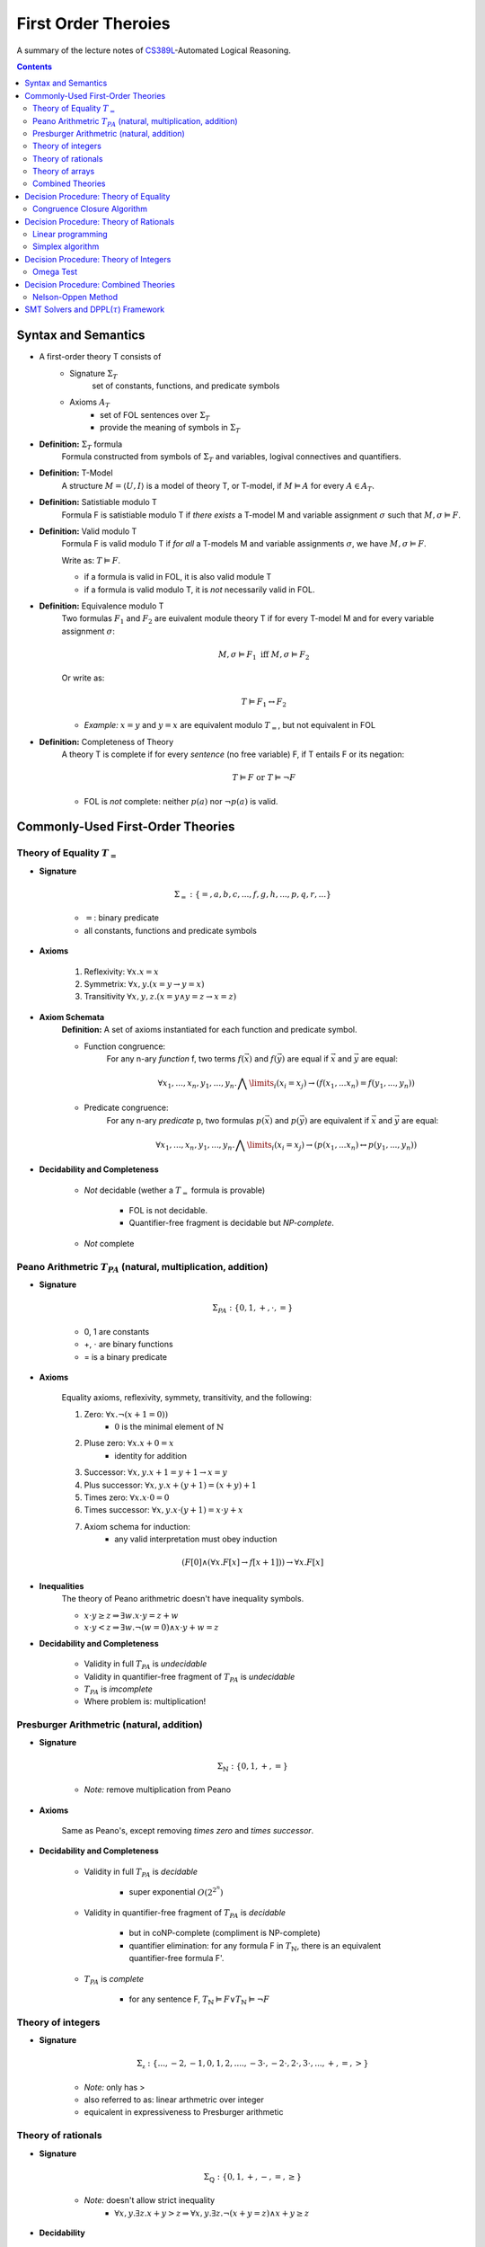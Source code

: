====================================
First Order Theroies
====================================
A summary of the lecture notes of `CS389L <http://www.cs.utexas.edu/~isil/cs389L/>`_-Automated Logical Reasoning.


.. contents::

----------------------------------
Syntax and Semantics
----------------------------------

- A first-order theory T consists of
    - Signature :math:`\Sigma_T`
        set of constants, functions, and predicate symbols
    - Axioms :math:`A_T`
        - set of FOL sentences over :math:`\Sigma_T`
        - provide the meaning of symbols in :math:`\Sigma_T`

- **Definition:** :math:`\Sigma_T` formula
    Formula constructed from symbols of :math:`\Sigma_T` and variables, logival connectives and quantifiers.

- **Definition:** T-Model
    A structure :math:`M = \langle U, I\rangle` is a model of theory T, or T-model, if :math:`M \vDash A` for every :math:`A \in A_T`.

- **Definition:** Satistiable modulo T
    Formula F is satistiable modulo T if *there exists* a T-model M and variable assignment :math:`\sigma` 
    such that :math:`M, \sigma \vDash F`.

- **Definition:** Valid modulo T
    Formula F is valid modulo T if *for all* a T-models M and variable assignments :math:`\sigma`, we have :math:`M, \sigma \vDash F`.

    Write as: :math:`T \vDash F`.

    - if a formula is valid in FOL, it is also valid module T
    - if a formula is valid modulo T, it is *not* necessarily valid in FOL.

- **Definition:** Equivalence modulo T
    Two formulas :math:`F_1` and :math:`F_2` are euivalent module theory T if for every T-model M and for every variable assignment
    :math:`\sigma`:

    .. math::

        M, \sigma \vDash F_1 \text{ iff } M, \sigma \vDash F_2

    Or write as:

    .. math::

        T \vDash F_1 \leftrightarrow F_2


    - *Example:* :math:`x = y` and :math:`y = x` are equivalent modulo :math:`T_=`, but not equivalent in FOL

- **Definition:** Completeness of Theory
    A theory T is complete if for every *sentence* (no free variable) F, if T entails F or its negation:

    .. math::

        T \vDash F \text{ or } T \vDash \lnot F

    - FOL is *not* complete: neither :math:`p(a)` nor :math:`\lnot p(a)` is valid.







----------------------------------
Commonly-Used First-Order Theories
----------------------------------

Theory of Equality :math:`T_=`
----------------------------------

- **Signature**

    .. math::

        \Sigma_= : \{=, a, b, c, ..., f, g, h, ..., p, q, r, ...\}

    - :math:`=`: binary predicate
    - all constants, functions and predicate symbols

- **Axioms**
    
    1. Reflexivity: :math:`\forall x. x=x`

    2. Symmetrix: :math:`\forall x, y. (x=y \to y=x)`

    3. Transitivity :math:`\forall x, y, z. (x=y \land y=z \to x=z)`


- **Axiom Schemata**
    **Definition:** A set of axioms instantiated for each function and predicate symbol.

    - Function congruence:
        For any n-ary *function* f, two terms :math:`f(\vec{x})` and :math:`f(\vec{y})` are equal if :math:`\vec{x}` and :math:`\vec{y}` are equal:

        .. math::

            \forall x_1, ..., x_n, y_1, ... ,y_n. \bigwedge\limits_{i} (x_i = x_j) \to (f(x_1, ... x_n) = f(y_1, ..., y_n))


    - Predicate congruence:
        For any n-ary *predicate* p, two formulas :math:`p(\vec{x})` and :math:`p(\vec{y})` are equivalent if :math:`\vec{x}` and :math:`\vec{y}` are equal:

        .. math::

            \forall x_1, ..., x_n, y_1, ... ,y_n. \bigwedge\limits_{i} (x_i = x_j) \to (p(x_1, ... x_n) \leftrightarrow p(y_1, ..., y_n))


- **Decidability and Completeness**

    - *Not* decidable (wether a :math:`T_=` formula is provable)

        - FOL is not decidable.

        - Quantifier-free fragment is decidable but *NP-complete*.

    - *Not* complete



Peano Arithmetric :math:`T_{PA}` (natural, multiplication, addition)
--------------------------------------------------------------------

- **Signature**

    .. math::

        \Sigma_{PA} : \{0, 1, +, \cdot, =\}

    - 0, 1 are constants
    - +, :math:`\cdot` are binary functions
    - = is a binary predicate

- **Axioms**

    Equality axioms, reflexivity, symmety, transitivity, and the following:
    
    1. Zero: :math:`\forall x. \lnot(x+1 = 0))`
        - :math:`0` is the minimal element of :math:`\mathbb{N}`

    2. Pluse zero: :math:`\forall x. x+0=x`
        - identity for addition

    3. Successor: :math:`\forall x, y. x+1=y+1 \to x=y`

    4. Plus successor: :math:`\forall x, y. x+ (y+1) = (x+y)+1`

    5. Times zero: :math:`\forall x. x \cdot 0 = 0`

    6. Times successor: :math:`\forall x, y. x \cdot (y+1) = x\cdot y + x`

    7. Axiom schema for induction:
        - any valid interpretation must obey induction

    .. math::

        (F[0] \land (\forall x. F[x] \to f[x+1])) \to \forall x. F[x]


- **Inequalities**
    The theory of Peano arithmetric doesn't have inequality symbols.

    - :math:`x \cdot y \geq z \Rightarrow \exists w. x \cdot y = z + w`
    - :math:`x \cdot y < z \Rightarrow \exists w. \lnot (w=0) \land x \cdot y + w = z`


- **Decidability and Completeness**
    
    - Validity in full :math:`T_{PA}` is *undecidable*

    - Validity in quantifier-free fragment of :math:`T_{PA}` is *undecidable*

    - :math:`T_{PA}` is *imcomplete*

    - Where problem is: multiplication!

        


Presburger Arithmetric (natural, addition)
--------------------------------------------------------------------
- **Signature**

    .. math::

        \Sigma_{\mathbb{N}} : \{0, 1, +, =\}

    - *Note:* remove multiplication from Peano

- **Axioms**

    Same as Peano's, except removing *times zero* and *times successor*.


- **Decidability and Completeness**
    
    - Validity in full :math:`T_{PA}` is *decidable*
       
        - super exponential :math:`O(2^{2^n})`

    - Validity in quantifier-free fragment of :math:`T_{PA}` is *decidable*
        
        - but in coNP-complete (compliment is NP-complete)
        
        - quantifier elimination: for any formula F in :math:`T_{\mathbb{N}}`, there is an equivalent quantifier-free formula F'.

    - :math:`T_{PA}` is *complete*
        
        - for any sentence F, :math:`T_{\mathbb{N}} \vDash F \lor T_{\mathbb{N}}\vDash \lnot F`

Theory of integers 
----------------------------------

- **Signature**

    .. math::

        \Sigma_{\mathbb{z}} : \{..., -2, -1, 0, 1, 2, ...., -3 \cdot, -2 \cdot, 2 \cdot, 3 \cdot ,..., +, =, > \}

    - *Note:* only has >
    - also referred to as: linear arthmetric over integer
    - equicalent in expressiveness to Presburger arithmetic


Theory of rationals 
----------------------------------

- **Signature**

    .. math::

        \Sigma_{\mathbb{Q}} : \{0, 1, +, -, =, \geq\}

    - *Note:* doesn't allow strict inequality
        - :math:`\forall x,y. \exists z. x+y>z \Rightarrow \forall x, y. \exists z. \lnot (x+y=z) \land x+y \geq z`


- **Decidability**
    
    - Validity in full :math:`T_{\mathbb{Q}}` is *decidable*
       
        - but doubly exponential

    - Validity in *conjuctive quantifier-free* fragment :math:`T_{\mathbb{Q}}` is *decidable* in *polynomial* time



Theory of arrays
----------------------------------

- **Signature**

    .. math::

        \Sigma_{A} : \{\cdot[\cdot], \cdot \langle \cdot \triangleleft \cdot \rangle, =\}

    - :math:`a[i]` binary function
        - read array a at index i ("read(a, i)")
    - :math:`a \langle i \triangleleft v \rangle` ternary function
        - write value v to index i of array a ("write(a, i, e)")
        - represents the resulting array after writing 


- **Axioms**

    Reflexivity, symmety, transitivity, and the following:

    1. Array congruence: :math:`\forall a, i, j. i=j \to a[i] = a[j]`
    2. Read-over-write 1: :math:`\forall a, v, i, j. i=j \to a \langle i \triangleleft v \rangle [j] = v`
    3. Read-over-write 2: :math:`\forall a, i, j. i \neq j \to a \langle i \triangleleft v \rangle [j] = a[j]`



- **Decidability**
    
    - Validity in full :math:`T_{A}` is *not* decidable

    - Validity in *quantifier-free* fragment of :math:`T_{A}` is *decidable* but not expressive enough


Combined Theories
----------------------------------

Given two theories :math:`T_1` and :math:`T_2` that have the :math:`=` predicate, we define a combined theory :math:`T_1 \cup T_2`:

- **Signature**: :math:`\Sigma_1 \cup \Sigma_2`

- **Axioms** :math:`A_1 \cup A_2`


---------------------------------------
Decision Procedure: Theory of Equality
---------------------------------------

- **Congruence Closure Algorithm** is the decision procedure for theory of equality. It is used to decide the satisfiability in the *quantifier-free* fragment of :math:`T_=`.

    The algorithm computes the congruence closure of the binary relation defined by formula.

- Restrictions:
    - formula only contains *conjunctions* of literals
    - allow functions, but no predicates

    - eliminating predicates: tranform to *equisatisfiable* formula with only functions
        for each relation constant :math:`p`
            1. introduce a fresh function constant :math:`f_p`
            2. rewrite :math:`p(x_1, ... , x_n)` as :math:`f_p(x_1, ... , x_n) = t`, where :math:`t` is a fresh object constant


- **Definition:** Equivalence relation
    A binary relation :math:`R` over a set :math:`S` is an equivalence relation if it is

    1. reflexive: :math:`\forall s\in S. sRs`
    2. symmetric: :math:`\forall s_1, s_2 \in S. s_1Rs_2 \to s_2Rs_1`
    3. transitive: :math:`\forall s_1, s_2, s_3 \in S. s_1Rs_2 \land s_2Rs_3 \to s_1Rs_3`

- **Definition:** Congruence relation
    Consider set :math:`S` equipped with functions :math:`F = \{ f_1, ... ,f_n\}`

    A relation :math:`R` over :math:`S` is a congruence relation if it is an *equilalence relation* and for every n'ary function :math:`f \in F`:

    .. math::

        \forall \vec{s}, \vec{t}. \bigwedge\limits_{i=1}^n s_iRt_i \to f(\vec{s})Rf(\vec{t})

- **Definition** Equivalence/congruence class
    For a given equivalence relation :math:`R` over :math:`S`, the equivalence class of :math:`s \in S` under :math:`R` is the set:

    .. math::

        [s]_R := \{s' \in S: sRs' \}.

    If :math:`R` is a congruence relation, the set is called congruence class.

- **Definition:** Equivalence closure
    The equivalence closure :math:`R^E` of a binary relation :math:`R` over :math:`S` is the equivalence relation such that:

    1. :math:`R \subseteq R^E`
    2. for all other equivalence relations :math:`R'` s.t :math:`R \subseteq R'`, we have :math:`R^E \subseteq R'` 


    i.e. the smallest equivalence relation that includes :math:`R`.

- **Definition:** Congruence closure
    Similarly, the congruence closure :math:`R^C` is the smallest congruence relation that includes :math:`R`.

    
    *Example:* Consider :math:`S=\{a, b, c\}` and function :math:`f` such that:

    .. math::

        f(a) = b, \quad f(b)=c, \quad f(c)=c


    The conguence closure of relation :math:`\{ \langle a, b\rangle \}` is:

    .. math::

        R^C = \{ \langle a, b\rangle, \langle a, a\rangle, \langle b, b\rangle, \langle c, c\rangle, \langle b, a\rangle, \langle b, c\rangle, \langle c, b\rangle, \langle a, c\rangle, \langle c, a\rangle\}


- **Theorem:** Satisfiability of a :math:`\Sigma_=` formula
    Consider formula F 

    .. math::

        F: (s_1= t_1) \land ... \land (s_m = t_m) \land (s_{m+1} \neq t_{m+1}) \land ... \land (s_n \neq t_n)

    Let :math:`R_F = \{ \langle x, y \rangle | x=s_i, y=t_i, i\in [1, m]\}`

    F is satisfiable if the congruence closure :math:`\sim` of :math:`R_F` satisfies :math:`s_i \not\sim t_i` for all :math:`i\in[m+1, n]`

Congruence Closure Algorithm
---------------------------------

.. topic:: Congruence Closure Algorithm (Basic Idea)
    
    Congruence closure algorithm decides satisfiability of 

    .. math::
        
        F: (s_1= t_1) \land ... \land (s_m = t_m) \land (s_{m+1} \neq t_{m+1}) \land ... \land (s_n \neq t_n)

    Steps:

    1. Construct the *congruence closure* :math:`\sim` of :math:`R_F` over the subterm set :math:`S_F`
    
    2. If :math:`s_i \sim s_t` for any i in :math:`[m+1, n]`, :math:`F` is unsatisfiable

    3. Otherwise, :math:`F` is satisfiable.


.. admonition:: TODO

    add example


- Computing congruence closure
    To compute congruence closure efficiently, we'll represent the subterm set of the formula as a DAG:

    - Node: a subterm and a unique id

    - Edges: point from function symbol to arguments

    We need to merge congruence classes:

    - Each class has a *representative*, each subterm (node) has a *find* pointer that eventually leads to the representative of its congruence class.

    - Each representative node has *parents*: pointer from representative to parents of all subterms in the class.

    How to merge congruence classes of two terms :math:`t_1` and :math:`t_2`:

    1. Find representatives of :math:`t_1` and :math:`t_2`

    2. Change *find* field of :math:`Rep(t_1)` to point to :math:`Rep(t_2)`

    3. Update parents: move parents of :math:`Rep(t_1)` to :math:`Rep(t_2`)

- Process equalities
    To process :math:`t_1 = t_2`:

    1. Find representatives of :math:`t_1` and :math:`t_2`

    2. Merge equivalence classes

    3. Retrieve the set of parents :math:`P_1`, :math:`P_2` stored in :math:`Rep(t_1)`, :math:`Rep(t_2`)

    4. For each :math:`(p_i, p_j) \in P_1 \times P_2`, if :math:`p_1` and :math:`p_2` are *congruent*, process equality :math:`p_i = p_j`

        - *Note:* at this step, new equalities may be generated.


.. topic:: Congruence Closure Algorithm (Full Version)
    
    Congruence closure algorithm decides satisfiability of 

    .. math::
        
        F: (s_1= t_1) \land ... \land (s_m = t_m) \land (s_{m+1} \neq t_{m+1}) \land ... \land (s_n \neq t_n)

    Steps:

    1. Compute subterms and construct initial DAG (each node's representative is itself)

    2. For each  :math:`i \in [i, m]`, process equality :math:`s_i = t_i`

    3. For each  :math:`i \in [i, m]`, process inequality :math:`s_i \neq t_i`:

        (i) if :math:`\exists i. Rep(s_i) = Rep(t_i)`: return UNSAT

        (ii) if :math:`\forall i. Rep(s_i) \neq Rep(t_i)`: return SAT


.. admonition:: TODO

    add example


- Time complexity
    This algorithm is :math:`O(e^2)`. Can be solved in :math:`O(elog(e))`.


----------------------------------------
Decision Procedure: Theory of Rationals
----------------------------------------
We only consider *quantifier-free* *conjuctive* :math:`T_{\mathbb{Q}}` formulas. Deciding satistiability of qff conjuctive formulas is a special case of *linear programming*, which can be solved by the *Simplex* algorithm.


Linear programming
----------------------------------------

.. topic:: Linear Programming

    In a **linear programming** problem, we have an :math:`m \times n` matrix :math:`A`, an :math:`m`-dimensional vector :math:`\vec{b}`, and an :math:`n`-dimensional vector :math:`\vec{c}`

    We want to solve the problem:

    .. math::

        max_{\vec{x}} \vec{c}^T \vec{x}

    subject to 

    .. math ::
        A\vec{x} \leq \vec{b}


.. admonition:: TODO

    Geometric formulation and LP lingo

    - feasible solution
    - optimal solution
    - bounded


- :math:`T_\mathbb{Q}` as LP problem

    1. Convert a :math:`T_\mathbb{Q}` formula to NNF

    2. Rewrite it as *equisatisfiable* formula containing only :math:`\leq` and :math:`>0`:

    .. math::

        \vec{a}^T \vec{x} \geq c \quad&\Rightarrow\quad -\vec{a}^T \vec{x} \leq -c\\
        \vec{a}^T \vec{x} < c    \quad&\Rightarrow\quad \vec{a}^T \vec{x} + y \leq c \land y > 0\\
        \vec{a}^T \vec{x} = c    \quad&\Rightarrow\quad \vec{a}^T \vec{x} \leq c \land -\vec{a}^T \vec{x} \leq -c\\
        \vec{a}^T \vec{x} \neq c \quad&\Rightarrow\quad (\vec{a}^T \vec{x} + y \leq c \land y >0) \lor (-\vec{a}^T \vec{x} + y \leq -c \land y >0)

    
    3. Convert to DNF. F is satisfiable iff any of the clauses satisfiable.
    Each clause is of the following form:

    .. math::

        &\bigwedge a_{i1}x_i + ... + a_{in}x_n \leq b_i\\
        \land \quad &\bigwedge a_{i1}x_i + ... + a_{in}x_n + y \leq \beta_i\\
        \land \quad &y>0

    This constraint is satisfiable iff the opitmal solution of the following LP problem is **strictly positive**:

    .. math::

        &\text{Maximize      } \quad y \\
        &\text{Subject to} \quad\bigwedge a_{i1}x_i + ... + a_{in}x_n \leq b_i \\
        &\qquad\quad\land \quad \bigwedge a_{i1}x_i + ... + a_{in}x_n + y \leq \beta_i


Simplex algorithm
----------------------------------------
To apply Simplex, a linear inequality system needs to be converted into *standard form*, and then into *slack form*.

- **Standard form**

.. math::

    \text{Maximize      } &\quad\vec{C}^T\vec{x} \\
        \text{Subject to} &\quad A\vec{x} \leq \vec{b}\\
                            &\quad\vec{x} \geq 0


- We can convert every LP problem into an *equisatisfiable* standard form representation.
    - Equisatisfiable: original problem has optimal objective value c iff problem in standard form has optimal objective value c

    - If :math:`x_i` does not have non-negativity constraint
        - introduce :math:`x_i'` and :math:`x_i''`
        - replace :math:`x_i` with :math:`x_i' - x_i''`
        - add two constraints :math:`x_i' \geq 0` and :math:`x_i'' \geq 0`.


- **Slack form**

    In slack form, we only have equalities; the only inequality allowed is non-negativity constraints

    - For each inequality :math:`A_i\vec{x} \leq b_i`, introduce a *slack variable* :math:`s_i`.

    - Rewrite inequality as equality :math:`s_i = b_i - A_ix` and introduce non-negativity constraint :math:`s_i \geq 0`


- **Example**

    Consider the following linear program:

    .. math::

        \text{Maximize}   &\quad 2x_1 - 3x_2 \\
        \text{Subject to} &\quad x_1 + x_2 \leq 7 \\
                          &\quad -x_1 - x_2 \leq -7 \\
                          &\quad x_1 - 2 x_2 \leq 4 \\
                          &\quad x_1 \geq 0\\

    Equisatisfiable system in standard form (replace :math:`x_1` with :math:`x_2 - x_3`):

    .. math::

        \text{Maximize}   &\quad 2x_1 - 3x_2  + 3x_3\\
        \text{Subject to} &\quad x_1 + x_2 - x_3 \leq 7 \\
                          &\quad -x_1 - x_2 + x_3 \leq -7 \\
                          &\quad x_1 - 2 x_2 + 2x_3 \leq 4 \\
                          &\quad x_1, x_2, x_3\geq 0\\


    In slack form:

    .. math::

        \text{Maximize}   &\quad 2x_1 - 3x_2  + 3x_3\\
        \text{Subject to} &\quad x_4 = 7 - x_1 - x_2 + x_3 \\
                          &\quad x_5 = -7 + x_1 + x_2 - x_3  \\
                          &\quad x_6 = 4 - x_1 + 2 x_2 - 2x_3 \\
                          &\quad x_1, x_2, x_3, x_4, x_5, x_6 \geq 0\\


- **Slack form**

    - variables on the left-hand side are *basic variables*, denoted by :math:`B`

    - variables on the right-hand side are *non-basic variables*, denoted by :math:`N`

    - **Invariant:** only non-basic variables can appear in the objective function

    - write the slack form as:

        .. math::

            z &= v + \sum\limits_{x_j\in N} c_j x_j \quad\text{(objective function)}\\
            x_i &= b_i - \sum\limits_{x_j\in N}  a_{ij}x_j \quad(\text{for every  } x_i \in B)


        - the non-negativity constraints are omitted

- The Simplex Algorithm
    The algorithm has two phases:

        1. *Phase 1:* Compute a feasible basic solution, if one exists
        2. *Phase 2:* Optimize value of objective function (by pivoting)


.. topic:: Simplex Phase 2

    In phase 2, we start with a feasible basic solution, then each iteration rewrites one slack from into an equivalent slack form (pivot). Geometrically, each iteration walks from one vertex to an adjacent vertex until it reaches a local maximum, which is also the global optimum by convexity.

    We have the problem:

    .. math::

            z &= v + \sum\limits_{x_j\in N} c_j x_j \quad\text{(objective function)}\\
            x_i &= b_i - \sum\limits_{x_j\in N}  a_{ij}x_j \quad(\text{for every  } x_i \in B)

    Step 1: given term :math:`c_jx_j` with positive :math:`c_j` in objective function, we want to increase :math:`x_j` as much as possible.

        - Find the most restricting equality for :math:`x_j`:
            1. :math:`x_j`'s coefficient :math:`a_{ij}` is positive
            2. has smallest value of :math:`\frac{b_i}{a_{ij}}`

    Step 2: pivot operation

        - Suppose the equality with basic var :math:`x_i` is the most restrictive for :math:`x_j`

        - Rewrite :math:`x_j` in terms of :math:`x_i` and plug into other equations

        - Now :math:`x_j` is basic, :math:`x_i` is non-basic. :math:`x_j`'s value increased from 0 to :math:`\frac{b_i}{a_{ij}}` (also the objective value) 

    Repeats this operation until one of the two conditions hold:

        1. *ALL* coefficients in objective function are *nagative*
            - found optimal solution

        2. There exists a non-basic variable :math:`x_j` with positive coefficient :math:`c_j` in objective functon, but all coefficients :math:`a_{ij}` are negative
            - optimal solution = :math:`\infty`


.. admonition:: TODO

    add example

- Degenerate problems
    The objective value can stay the same after pivoting. For degenerate problems, Simplex might not terminate.

    There are pivot selection strategies for which Simplex is guaranteed to terminate.

        - **Bland's Rule** if there are multiple variables with positive coeeficients in objective funtion, always choose the variable with the *smallest* index

.. topic:: Simplex Phase 1
    
    In phase 1, we want to find a feasible basic solution if it exists.

    To do this, we construct an *auxiliary linear program* :math:`L_{aux}`, which has the properties:

        - we can find a feasible basic solution for it after at most one pivot operation

        - **the original LP has a feasible solution iff the optimal objective value for** :math:`L_{aux}` **is zero**

    Consider the original LP problem:

    .. math::
        
        \text{Maximize}   &\quad \sum\limits_{j=1}^{n}c_jx_j\\
        \text{Subject to} &\quad \sum\limits_{j=1}^{n}a_{ij}x_j \leq b_j \quad(i \in [i, m])\\
                          &\quad   x_j \geq 0 \quad(j \in [1, n])\\

    The corresponding auxiliary linear problem is: 


    .. math::
        
        \text{Maximize}   &\quad -x_0\\
        \text{Subject to} &\quad \sum\limits_{j=1}^{n}a_{ij}x_j - x_0 \leq b_j \quad(i \in [i, m])\\
                          &\quad   x_j \geq 0 \quad(j \in [0, n])\\

    In slack form:

    .. math::

        z &= -x_0\\
        x_i &= b_i + x_0 - \sum\limits_{x_j\in N}  a_{ij}x_j

    If all :math:`b_i`'s are positive, basic solution already feasible. Otherwise:
        - find the equality :math:`x_i` with most negative :math`b_i`
        - make :math:`x_0` new basic variable, and :math`x_i` non-basic

    After this one pivot operation, all :math`b_i`'s are non-negative; thus the basic solution is feasible.


.. admonition:: TODO

    add example


---------------------------------------
Decision Procedure: Theory of Integers
---------------------------------------
Similarly as before, we only consider *quantifier-free* :math:`T_{\mathbb{Z}}` formulas without disjunctions. We want to solve the following problem:

Given an :math:`m \times n` matrix :math:`A` with only integer coefficients and a vector :math:`\vec{b}` in :math:`\mathbb{Z}^n`, does

.. math::
    
    A\vec{x} \leq \vec{b}

has **integer** solutions?

*Note:* Finding rational solution is poly-time, but integer problem is NP-complete (without disjunctions).

Omega Test
-------------------------------------------

.. admonition:: TODO

    Historical perspective: array dependence analysis

    - the problem of determine wether the same element is both read and written to at the same time during the execution of a program

    .. math::

        w_i = r_i \land w_j = r_j

The main idea of Omega test is to eleminate variables one by one from the initial system :math:`A\vec{x} \leq \vec{b}`. Geometrically it corresponds to computing a projection of a polytope in n-dimensional space to an n-1-dimensional space.

- **Omega Test:** Work Flow
    
    1. Real shadow (overapproximation)
        - if no solution: return **UNSAT**
        - otherwise continue

    2. Dard shadow (underapproximation)
        - if has solution: return **SAT**
        - otherwise continue

    3. Gray shadows
        - any subproblem has solution: **SAT**
        - otherwise UNSAT

.. topic:: Real Shadow (Fourier-Motzkin technique)

    We ignore requirement that solution must be integer.

    .. admonition:: TODO

        add formal definition

- **Example** for real shadow

    Consider the set of inequalities:

    .. math::

        x \leq y+10 \quad y \leq 15 \quad -x+20 \leq y

    - First rearrange the inequalities to isolate y on one side:

    .. math::

        &(1) \quad x-10\leq y\\
        &(2) \quad y \leq 15 \\
        &(3) \quad -x+20 \leq y

    - From (1) and (2), we have :math:`x-10 \leq 15 \equiv x\leq 25`

    - From (2) and (3), we have :math:`-x +20 \leq 15 \equiv x\geq 5`

    - The real shadow on x-axis is :math:`5 \leq x \leq 25`

.. topic:: Dark Shadow

    Dark shadow only projects those parts of polytope that are *at least one unit thick* in the x-dimension; thus we are guaranteed to have an interger solution for x if dark shadow has integer solution.

    Consider a pair of inequalities corresponding to lower and upper bounds on :math:`x`:

    .. math::

        L \leq ax \quad bx \leq U \\
        \equiv \frac{L}{a} \leq x \leq \frac{U}{b}

    Then to guarantee there is an integer value for :math:`x`, we have the constraint:

    .. math::

        aU - bL > ab-a-b

    .. admonition:: TODO

        add derivations of the formula


- **Example** for dark shadow

     Consider the set of inequalities:

    .. math::

        &(1) \quad 4y \geq x \\
        &(2) \quad 2y \geq 6-3x \\
        &(3) \quad 3y \leq 7-x

    - From (1) and (3), we have :math:`a=4, L=x, b=3, U=7-x`:

    .. math::

        4(7-x) -3x > 12 -4 -3 \implies x<\frac{23}{7}

    - From (2) and (3), we have :math:`a=2, L=6-3x, b=3, U=7-x`:

    .. math::

        2(7-x) -3(6-3x) > 6-3-2 \implies x<\frac{5}{7}

    - The real shadow on x-axis is :math:`\frac{5}{7}<x<\frac{23}{7}`


.. topic:: Gray Shadows

    If real shadow has integer solutions, but dark shadow does not, we still cannot conclude about the original problem. In this case, we construct the gray shadows, which look for integers *outside* the dark shadow, but *inside* the real shadow.

    By construction, points inside the real shadow satisfies:

    .. math::

        bL \leq abx \leq aU

    And points outside the dark shadow satisfies:

    .. math::

        aU-bL \leq ab-a-b

    Combining these two, points in the gray shadow must satisfy:

    .. math::

        L \leq ax \leq L + \frac{ab -a-b}{b}

    Observe that :math:`ax` must be integer. We then construct each gray shadow by adding the equality:

    .. math::

        ax = L +i

    for :math:`i` in :math:`[0, \frac{ab-a-b}{b}]`.

    - **If any subproblem has integer solution, then so does original problem**

    - **If no subproblem has integer solution, original problem is UNSAT**


.. admonition:: TODO

    add example

- Remarks

    - If there are :math:`n` integers between :math:`0` and :math:`\frac{ab-a-b}{b}`, Omega test constructs :math:`n` gray shadows

    - Thus it is very sensitive to coefficients: the larger :math:`a` is, the more gray shadows we must consider



-------------------------------------------
Decision Procedure: Combined Theories
-------------------------------------------
Given decision procedures for quantifier-free :math:`T_1` and :math:`T_2`, we want a decision procedure to decide satisfiability of formulas in qff :math:`T_1 \cup T_2`.

We use the Nelson-Oppen method. It has the following restrictions:

1. Only allows combining *quantifier-free* fragments

2. Only allows combining formulas *without disjunctions* (Note: can convert to DNF)

3. Signatures can only share equality: :math:`\Sigma_1 \cap \Sigma_2 = \{=\}`

4. :math:`T_1` and :math:`T_2` must be **stably infinite**

- **Definition:** Stably infinite
    Theory T is stably infinite iff every *satisfiable* qff formula is satisfiable in a universe of discourse with infinite cardinality

    - *Example:* non-stably infinite theory:
        .. math::

            \text{Signature:}\quad &\{a, b, =\}\\
            \text{Axiom:} \quad &\forall x. x=a \lor x=b

    - *Example:* stably infinite theories:
        :math:`T_=, T_\mathbb{Q}, T_\mathbb{Z}, T_A` 


Nelson-Oppen Method
-----------------------------------------------
Nelson-Oppen method has two phases:

1. Purification
    Seperate formula :math:`F` in :math:`T_1 \cap T_2` into two formulas :math:`F_1` in :math:`T_1` and :math:`F_2` in :math:`T_2`

2. Equality propagation
    Propagate all relevant equalities between theories (different for convex & non-convex)


.. topic:: Purification

    Given formula :math:`F` in :math:`T_1 \cap T_2`, goal is to seperate it into two formulas :math:`F_1` and :math:`F_2` such that:

        1. :math:`F_1` belongs only to :math:`T_1` ('pure')
        2. :math:`F_2` belongs only to :math:`T_2` ('pure')
        3. :math:`F_1 \land F_2` is **equisatisfiable** as :math:`F`

    To purify :math:`F`, exhaustively apply the following:

        1. Consider term :math:`f(..., t_i, ...). 
            If :math:`f \in \Sigma_i` but :math:`t_i` is not a term in :math:`T_i`, replace :math:`t_i` with freash variable :math:`z` and conjoin :math:`z=t_i`

        2. Consider predicate :math:`p(..., t_i, ...). 
            If :math:`p \in \Sigma_i` but :math:`t_i` is not a term in :math:`T_i`, replace :math:`t_i` with freash variable :math:`w` and conjoin :math:`w=t_i`

    After this procedure, we have :math:`F_1 \land F_2` as required.


.. admonition:: TODO

    add example




-----------------------------------------------
SMT Solvers and DPPL(:math:`\tau`) Framework
-----------------------------------------------

